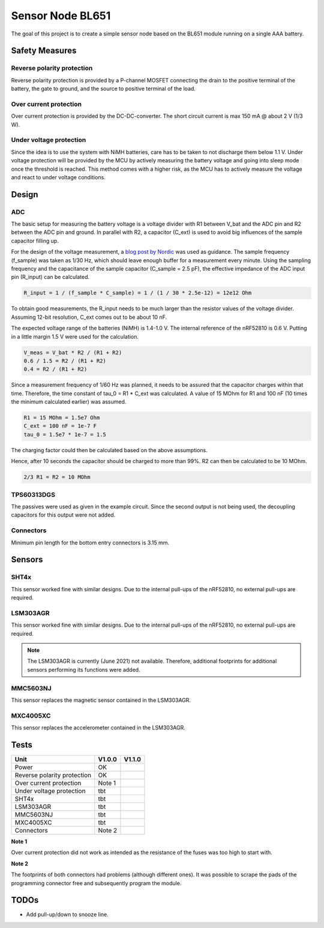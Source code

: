 Sensor Node BL651
~~~~~~~~~~~~~~~~~

The goal of this project is to create a simple sensor node based on the BL651 module running on a single AAA battery.

Safety Measures
===============

Reverse polarity protection
--------------------------

Reverse polarity protection is provided by a P-channel MOSFET connecting the drain to the positive terminal of the battery, the gate to ground, and the source to positive terminal of the load.

Over current protection
-----------------------

Over current protection is provided by the DC-DC-converter.
The short circuit current is max 150 mA @ about 2 V (1/3 W).

Under voltage protection
------------------------

Since the idea is to use the system with NiMH batteries, care has to be taken to not discharge them below 1.1 V.
Under voltage protection will be provided by the MCU by actively measuring the battery voltage and going into sleep mode once the threshold is reached.
This method comes with a higher risk, as the MCU has to actively measure the voltage and react to under voltage conditions.

Design
======

ADC
---

The basic setup for measuring the battery voltage is a voltage divider with R1 between V_bat and the ADC pin and R2 between the ADC pin and ground.
In parallel with R2, a capacitor (C_ext) is used to avoid big influences of the sample capacitor filling up.

For the design of the voltage measurement, a `blog post by Nordic <https://devzone.nordicsemi.com/nordic/nordic-blog/b/blog/posts/measuring-lithium-battery-voltage-with-nrf52>`_ was used as guidance.
The sample frequency (f_sample) was taken as 1/30 Hz, which should leave enough buffer for a measurement every minute.
Using the sampling frequency and the capacitance of the sample capacitor (C_sample = 2.5 pF), the effective impedance of the ADC input pin (R_input) can be calculated.

.. code-block::

    R_input = 1 / (f_sample * C_sample) = 1 / (1 / 30 * 2.5e-12) = 12e12 Ohm

To obtain good measurements, the R_input needs to be much larger than the resistor values of the voltage divider.
Assuming 12-bit resolution, C_ext comes out to be about 10 nF.

The expected voltage range of the batteries (NiMH) is 1.4-1.0 V.
The internal reference of the nRF52810 is 0.6 V.
Putting in a little margin 1.5 V were used for the calculation.

.. code-block::

    V_meas = V_bat * R2 / (R1 + R2)
    0.6 / 1.5 = R2 / (R1 + R2)
    0.4 = R2 / (R1 + R2)

Since a measurement frequency of 1/60 Hz was planned, it needs to be assured that the capacitor charges within that time.
Therefore, the time constant of tau_0 = R1 * C_ext was calculated.
A value of 15 MOhm for R1 and 100 nF (10 times the minimum calculated earlier) was assumed.

.. code-block::

    R1 = 15 MOhm = 1.5e7 Ohm
    C_ext = 100 nF = 1e-7 F
    tau_0 = 1.5e7 * 1e-7 = 1.5

The charging factor could then be calculated based on the above assumptions.

.. code-block::
    V_C_ext / V_bat = 1 - e^(-t / tau_0)
    0.9987 = 1 - e^(-10 / 1.5)

Hence, after 10 seconds the capacitor should be charged to more than 99%.
R2 can then be calculated to be 10 MOhm.

.. code-block::

    2/3 R1 = R2 = 10 MOhm

TPS60313DGS
-----------

The passives were used as given in the example circuit.
Since the second output is not being used, the decoupling capacitors for this output were not added.

Connectors
----------

Minimum pin length for the bottom entry connectors is 3.15 mm.

Sensors
=======

SHT4x
-----

This sensor worked fine with similar designs.
Due to the internal pull-ups of the nRF52810, no external pull-ups are required.

LSM303AGR
---------

This sensor worked fine with similar designs.
Due to the internal pull-ups of the nRF52810, no external pull-ups are required.

.. note::

    The LSM303AGR is currently (June 2021) not available.
    Therefore, additional footprints for additional sensors performing its functions were added.

MMC5603NJ
---------

This sensor replaces the magnetic sensor contained in the LSM303AGR.

MXC4005XC
---------

This sensor replaces the accelerometer contained in the LSM303AGR.


Tests
=====

+-----------------------------+--------+--------+
|                        Unit | V1.0.0 | V1.1.0 |
+=============================+========+========+
|                       Power |   OK   |        |
+-----------------------------+--------+--------+
| Reverse polarity protection |   OK   |        |
+-----------------------------+--------+--------+
|     Over current protection | Note 1 |        |
+-----------------------------+--------+--------+
|    Under voltage protection |   tbt  |        |
+-----------------------------+--------+--------+
|                       SHT4x |   tbt  |        |
+-----------------------------+--------+--------+
|                   LSM303AGR |   tbt  |        |
+-----------------------------+--------+--------+
|                   MMC5603NJ |   tbt  |        |
+-----------------------------+--------+--------+
|                   MXC4005XC |   tbt  |        |
+-----------------------------+--------+--------+
|                  Connectors | Note 2 |        |
+-----------------------------+--------+--------+

**Note 1**

Over current protection did not work as intended as the resistance of the fuses was too high to start with.

**Note 2**

The footprints of both connectors had problems (although different ones).
It was possible to scrape the pads of the programming connector free and subsequently program the module.

TODOs
=====

* Add pull-up/down to snooze line.

